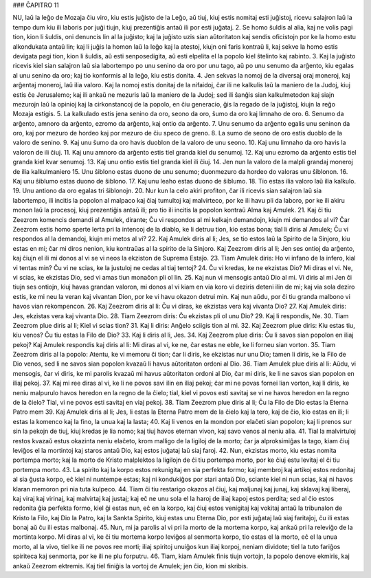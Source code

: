 ### ĈAPITRO 11

NU, laŭ la leĝo de Mozaja ĉiu viro, kiu estis juĝisto de la Leĝo, aŭ tiuj, kiuj estis nomitaj esti juĝistoj, ricevu salajron laŭ la tempo dum kiu ili laboris por juĝi tiujn, kiuj prezentiĝis antaŭ ili por esti juĝataj.
2. Se homo ŝuldis al alia, kaj ne volis pagi tion, kion li ŝuldis, oni denuncis lin al la juĝisto; kaj la juĝisto uzis sian aŭtoritaton kaj sendis oficistojn por ke la homo estu alkondukata antaŭ lin; kaj li juĝis la homon laŭ la leĝo kaj la atestoj, kiujn oni faris kontraŭ li, kaj sekve la homo estis devigata pagi tion, kion li ŝuldis, aŭ esti senposedigita, aŭ esti elpelita el la popolo kiel ŝtelinto kaj rabinto.
3. Kaj la juĝisto ricevis kiel sian salajron laŭ sia labortempo po unu senino da oro por unu tago, aŭ po unu senumo da arĝento, kiu egalas al unu senino da oro; kaj tio konformis al la leĝo, kiu estis donita.
4. Jen sekvas la nomoj de la diversaj oraj moneroj, kaj arĝentaj moneroj, laŭ ilia valoro. Kaj la nomoj estis donitaj de la nifaidoj, ĉar ili ne kalkulis laŭ la maniero de la Judoj, kiuj estis ĉe Jerusalemo; kaj ili ankaŭ ne mezuris laŭ la maniero de la Judoj; sed ili ŝanĝis sian kalkulmetodon kaj siajn mezurojn laŭ la opinioj kaj la cirkonstancoj de la popolo, en ĉiu generacio, ĝis la regado de la juĝistoj, kiujn la reĝo Mozaja estigis.
5. La kalkulado estis jena senino da oro, seono da oro, ŝumo da oro kaj limnaho de oro.
6. Senumo da arĝento, amnoro da arĝento, ezromo da arĝento, kaj ontio da arĝento.
7. Unu senumo da arĝento egalis unu seninon da oro, kaj por mezuro de hordeo kaj por mezuro de ĉiu speco de greno.
8. La sumo de seono de oro estis duoblo de la valoro de senino.
9. Kaj unu ŝumo da oro havis duoblon de la valoro de unu seono.
10. Kaj unu limnaho da oro havis la valoron de ili ĉiuj.
11. Kaj unu amnoro da arĝento estis tiel granda kiel du senumoj.
12. Kaj unu ezromo da arĝento estis tiel granda kiel kvar senumoj.
13. Kaj unu ontio estis tiel granda kiel ili ĉiuj.
14. Jen nun la valoro de la malpli grandaj moneroj de ilia kalkulmaniero 
15. Unu ŝiblono estas duono de unu senumo; duonmezuro da hordeo do valoras unu ŝiblonon.
16. Kaj unu ŝiblumo estas duono de ŝiblono.
17. Kaj unu leaho estas duono de ŝiblumo.
18. Tio estas ilia valoro laŭ ilia kalkulo.
19. Unu antiono da oro egalas tri ŝiblonojn.
20. Nur kun la celo akiri profiton, ĉar ili ricevis sian salajron laŭ sia labortempo, ili incitis la popolon al malpaco kaj ĉiaj tumultoj kaj malvirteco, por ke ili havu pli da laboro, por ke ili akiru monon laŭ la procesoj, kiuj prezentiĝis antaŭ ili; pro tio ili incitis la popolon kontraŭ Alma kaj Amulek.
21. Kaj ĉi tiu Zeezrom komencis demandi al Amulek, dirante; Ĉu vi respondos al mi kelkajn demandojn, kiujn mi demandos al vi? Ĉar Zeezrom estis homo sperte lerta pri la intencoj de la diablo, ke li detruu tion, kio estas bona; tial li diris al Amulek; Ĉu vi respondos al la demandoj, kiujn mi metos al vi?
22. Kaj Amulek diris al li; Jes, se tio estos laŭ la Spirito de la Sinjoro, kiu estas en mi; ĉar mi diros nenion, kiu kontraŭas al la spirito de la Sinjoro. Kaj Zeezrom diris al li; Jen ses ontioj da arĝento, kaj ĉiujn el ili mi donos al vi se vi neos la ekziston de Suprema Estaĵo.
23. Tiam Amulek diris: Ho vi infano de la infero, kial vi tentas min? Ĉu vi ne scias, ke la justuloj ne cedas al tiaj tentoj?
24. Ĉu vi kredas, ke ne ekzistas Dio? Mi diras el vi. Ne, vi scias, ke ekzistas Dio, sed vi amas tiun monaĉon pli ol lin.
25. Kaj nun vi mensogis antaŭ Dio al mi. Vi diris al mi Jen ĉi tiujn ses ontiojn, kiuj havas grandan valoron, mi donos al vi kiam en via koro vi deziris deteni ilin de mi; kaj via sola deziro estis, ke mi neu la veran kaj vivantan Dion, por ke vi havu okazon detrui min. Kaj nun aŭdu, por ĉi tiu granda malbono vi havos vian rekompencon.
26. Kaj Zeezrom diris al li: Ĉu vi diras, ke ekzistas vera kaj vivanta Dio?
27. Kaj Amulek diris: Jes, ekzistas vera kaj vivanta Dio.
28. Tiam Zeezrom diris: Ĉu ekzistas pli ol unu Dio?
29. Kaj li respondis, Ne.
30. Tiam Zeezrom plue diris al li; Kiel vi scias tion?
31. Kaj li diris: Anĝelo sciigis tion al mi.
32. Kaj Zeezrom plue diris: Kiu estas tiu, kiu venos? Ĉu tiu estas la Filo de Dio?
33. Kaj li diris al li, Jes.
34. Kaj Zeezrom plue diris: Ĉu li savos sian popolon en iliaj pekoj? Kaj Amulek respondis kaj diris al li: Mi diras al vi, ke ne, ĉar estas ne eble, ke li forneu sian vorton.
35. Tiam Zeezrom diris al la popolo: Atentu, ke vi memoru ĉi tion; ĉar li diris, ke ekzistas nur unu Dio; tamen li diris, ke la Filo de Dio venos, sed li ne savos sian popolon kvazaŭ li havus aŭtoritaton ordoni al Dio.
36. Tiam Amulek plue diris al li: Aŭdu, vi mensogis, ĉar vi diris, ke mi parolis kvazaŭ mi havus aŭtoritaton ordoni al Dio, ĉar mi diris, ke li ne savos sian popolon en iliaj pekoj.
37. Kaj mi ree diras al vi, ke li ne povos savi ilin en iliaj pekoj; ĉar mi ne povas fornei lian vorton, kaj li diris, ke neniu malpurulo havos heredon en la regno de la ĉielo; tial, kiel vi povos esti savitaj se vi ne havos heredon en la regno de la ĉielo? Tial, vi ne povos esti savitaj en viaj pekoj.
38. Tiam Zeezrom plue diris al li; Ĉu la Filo de Dio estas la Eterna Patro mem
39. Kaj Amulek diris al li; Jes, li estas la Eterna Patro mem de la ĉielo kaj la tero, kaj de ĉio, kio estas en ili; li estas la komenco kaj la fino, la unua kaj la lasta;
40. Kaj li venos en la mondon por elaĉeti sian popolon; kaj li prenos sur sin la pekojn de tiuj, kiuj kredas je lia nomo; kaj tiuj havos eternan vivon, kaj savo venos al neniu alia.
41. Tial la malvirtuloj restos kvazaŭ estus okazinta neniu elaĉeto, krom malligo de la ligiloj de la morto; ĉar ja alproksimiĝas la tago, kiam ĉiuj leviĝos el la mortintoj kaj staros antaŭ Dio, kaj estos juĝataj laŭ siaj faroj.
42. Nun, ekzistas morto, kiu estas nomita portempa morto; kaj la morto de Kristo malplektos la ligilojn de ĉi tiu portempa morto, por ke ĉiuj estu levitaj el ĉi tiu portempa morto.
43. La spirito kaj la korpo estos rekunigitaj en sia perfekta formo; kaj membroj kaj artikoj estos redonitaj al sia ĝusta korpo, eĉ kiel ni nuntempe estas; kaj ni kondukiĝos por stari antaŭ Dio, sciante kiel ni nun scias, kaj ni havos klaran memoron pri nia tuta kulpeco.
44. Tiam ĉi tiu restarigo okazos al ĉiuj, kaj maljunaj kaj junaj, kaj sklavaj kaj liberaj, kaj viraj kaj virinaj, kaj malvirtaj kaj justaj; kaj eĉ ne unu sola el la haroj de iliaj kapoj estos perdita; sed al ĉio estos redonita ĝia perfekta formo, kiel ĝi estas nun, eĉ en la korpo, kaj ĉiuj estos venigitaj kaj vokitaj antaŭ la tribunalon de Kristo la Filo, kaj Dio la Patro, kaj la Sankta Spirito, kiuj estas unu Eterna Dio, por esti juĝataj laŭ siaj faritaĵoj, ĉu ili estas bonaj aŭ ĉu ili estas malbonaj.
45. Nun, mi ja parolis al vi pri la morto de la mortema korpo, kaj ankaŭ pri la releviĝo de la mortinta korpo. Mi diras al vi, ke ĉi tiu mortema korpo leviĝos al senmorta korpo, tio estas el la morto, eĉ el la unua morto, al la vivo, tiel ke ili ne povos ree morti; iliaj spiritoj unuiĝos kun iliaj korpoj, neniam dividote; tiel la tuto fariĝos spiriteca kaj senmorta, por ke ili ne plu forputru.
46. Tiam, kiam Amulek finis tiujn vortojn, la popolo denove ekmiris, kaj ankaŭ Zeezrom ektremis. Kaj tiel finiĝis la vortoj de Amulek; jen ĉio, kion mi skribis.

